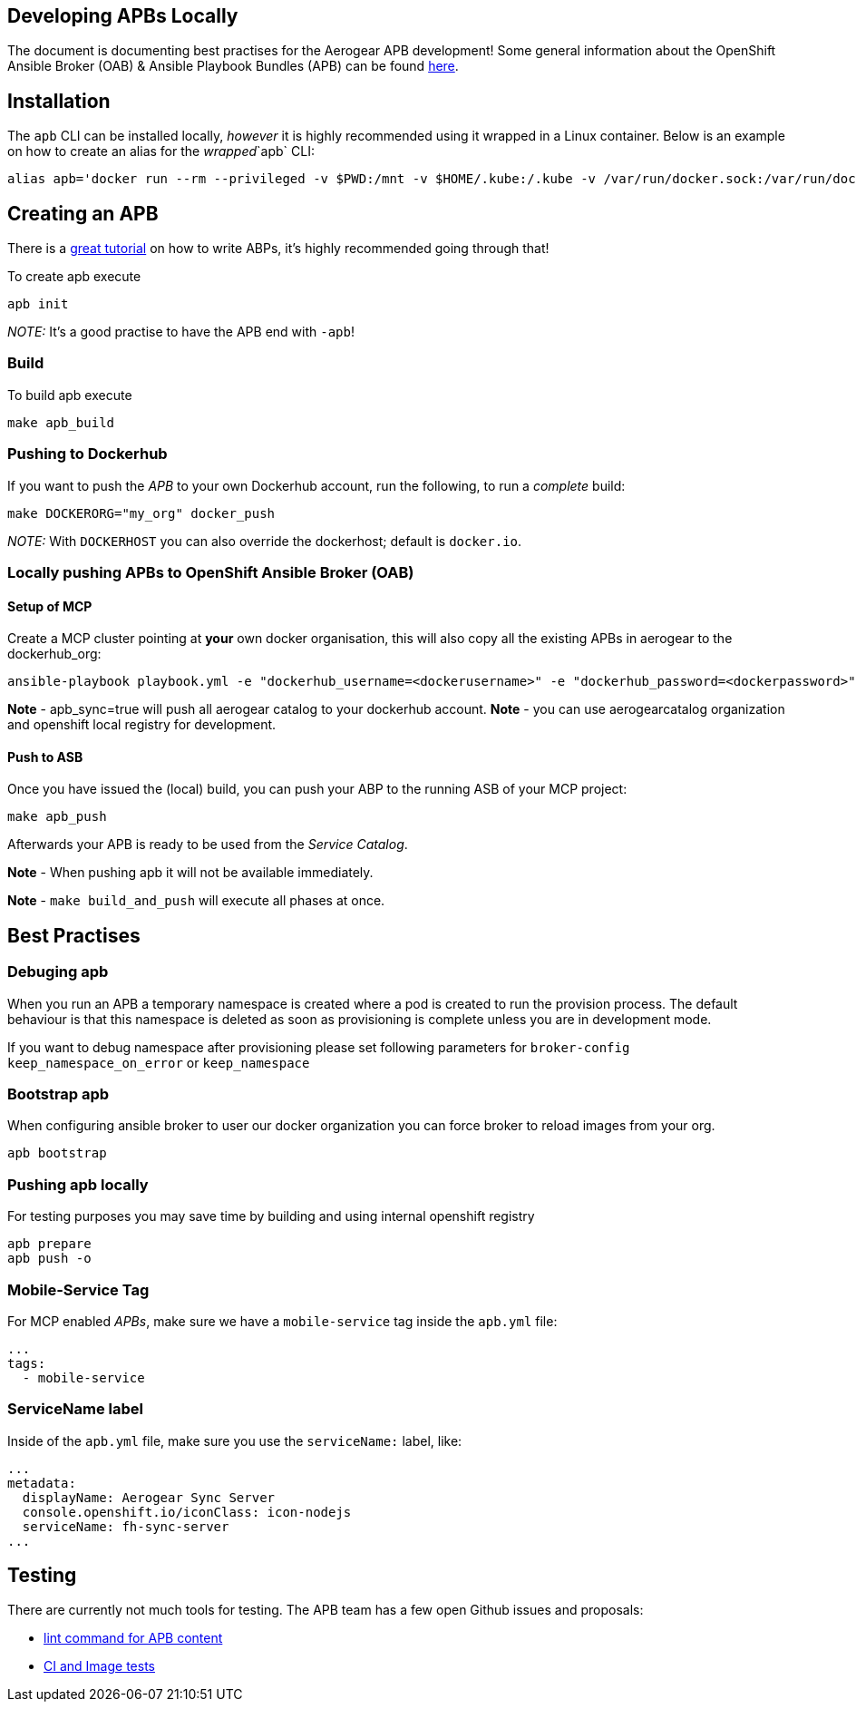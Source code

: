 [[developing-apbs-locally]]
Developing APBs Locally
-----------------------

The document is documenting best practises for the Aerogear APB development! Some general information about the OpenShift Ansible Broker (OAB) & Ansible Playbook Bundles (APB) can be found link:https://docs.openshift.com/container-platform/3.6/architecture/service_catalog/ansible_service_broker.html[here].

## Installation

The `apb` CLI can be installed locally, _however_ it is highly recommended using it wrapped in a Linux container. Below is an example on how to create an alias for the _wrapped_`apb` CLI:

....
alias apb='docker run --rm --privileged -v $PWD:/mnt -v $HOME/.kube:/.kube -v /var/run/docker.sock:/var/run/docker.sock -u $UID docker.io/ansibleplaybookbundle/apb-tools'
....


## Creating an APB

There is a link:https://github.com/ansibleplaybookbundle/ansible-playbook-bundle/blob/master/docs/getting_started.md[great tutorial] on how to write ABPs, it's highly recommended going through that!

To create apb execute

....
apb init
....

_NOTE:_ It's a good practise to have the APB end with `-apb`!

### Build

To build apb execute

....
make apb_build
....

### Pushing to Dockerhub

If you want to push the _APB_ to your own Dockerhub account, run the following, to run a _complete_ build:

....
make DOCKERORG="my_org" docker_push
....

_NOTE:_ With `DOCKERHOST` you can also override the dockerhost; default is `docker.io`.

### Locally pushing APBs to OpenShift Ansible Broker (OAB)

#### Setup of MCP

Create a MCP cluster pointing at *your* own docker organisation, this will also copy all the existing APBs in aerogear to the dockerhub_org:
....
ansible-playbook playbook.yml -e "dockerhub_username=<dockerusername>" -e "dockerhub_password=<dockerpassword>" -e "dockerhub_org=<USE_THIS_VALUE>" -e "apb_sync=true" --ask-become-pass
....

*Note* - apb_sync=true will push all aerogear catalog to your dockerhub account.
*Note* - you can use aerogearcatalog organization and openshift local registry for development.

#### Push to ASB

Once you have issued the (local) build, you can push your ABP to the running ASB of your MCP project:

....
make apb_push
....

Afterwards your APB is ready to be used from the _Service Catalog_.

*Note* - When pushing apb it will not be available immediately. 

*Note* - `make build_and_push` will execute all phases at once.

## Best Practises

### Debuging apb 

When you run an APB a temporary namespace is created where a pod is created to run the provision process. The default behaviour is that this namespace is deleted as soon as provisioning is complete unless you are in development mode.

If you want to debug namespace after provisioning please set following parameters for `broker-config`
`keep_namespace_on_error` or `keep_namespace`

### Bootstrap apb

When configuring ansible broker to user our docker organization
you can force broker to reload images from your org.

```
apb bootstrap
```

### Pushing apb locally

For testing purposes you may save time by building and using internal openshift registry 

```
apb prepare
apb push -o 
```

### Mobile-Service Tag

For MCP enabled _APBs_, make sure we have a `mobile-service` tag inside the `apb.yml` file:

....
...
tags: 
  - mobile-service
....

### ServiceName label

Inside of the `apb.yml` file, make sure you use the `serviceName:` label, like:

....
...
metadata:
  displayName: Aerogear Sync Server
  console.openshift.io/iconClass: icon-nodejs
  serviceName: fh-sync-server
...
....

## Testing

There are currently not much tools for testing. The APB team has a few open Github issues and proposals:

* link:https://github.com/ansibleplaybookbundle/ansible-playbook-bundle/issues/131[lint command for APB content]
* link:https://github.com/ansibleplaybookbundle/ansible-playbook-bundle/blob/master/docs/proposals/testing.md[CI and Image tests]
